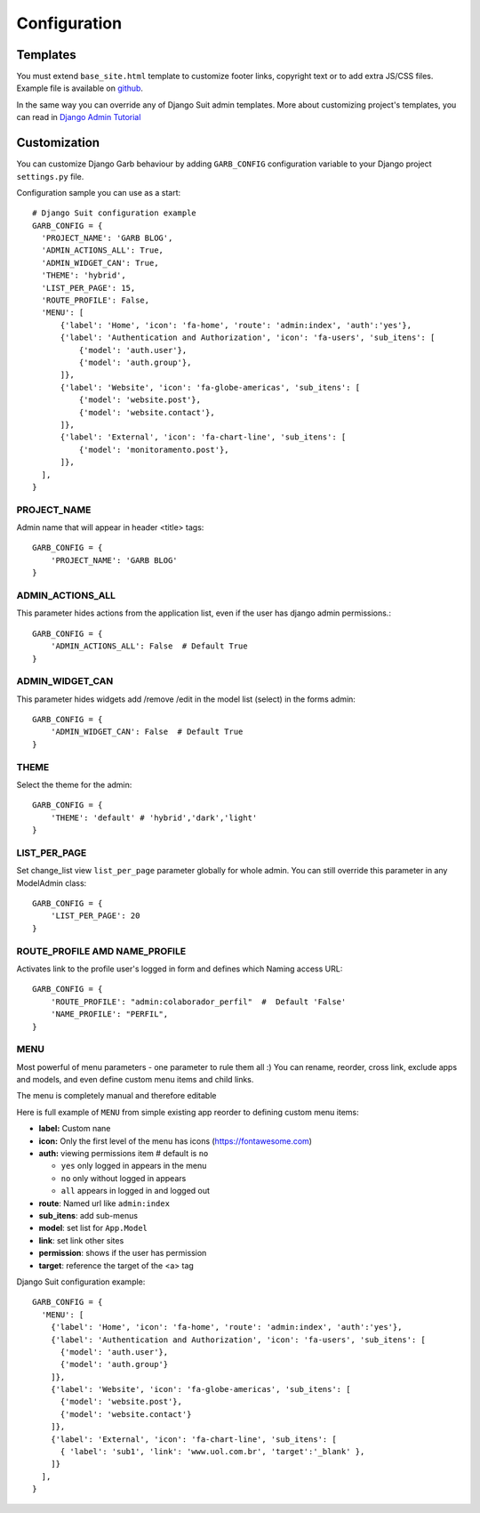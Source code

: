 Configuration
=============

Templates
---------

You must extend ``base_site.html`` template to customize footer links, copyright text or to add extra JS/CSS files. Example file is available on `github <https://github.com/marcelogumercinocosta/django-garb/blob/develop/garb/templates/base.html>`_.

In the same way you can override any of Django Suit admin templates. More about customizing project's templates, you can read in `Django Admin Tutorial <https://docs.djangoproject.com/en/3.0/intro/tutorial02/#customizing-your-project-s-templates>`_

Customization
-------------

You can customize Django Garb behaviour by adding ``GARB_CONFIG`` configuration variable to your Django project ``settings.py`` file.

Configuration sample you can use as a start::

  # Django Suit configuration example
  GARB_CONFIG = {
    'PROJECT_NAME': 'GARB BLOG',
    'ADMIN_ACTIONS_ALL': True,
    'ADMIN_WIDGET_CAN': True,
    'THEME': 'hybrid',
    'LIST_PER_PAGE': 15,
    'ROUTE_PROFILE': False,
    'MENU': [
        {'label': 'Home', 'icon': 'fa-home', 'route': 'admin:index', 'auth':'yes'},
        {'label': 'Authentication and Authorization', 'icon': 'fa-users', 'sub_itens': [
            {'model': 'auth.user'},
            {'model': 'auth.group'},
        ]},
        {'label': 'Website', 'icon': 'fa-globe-americas', 'sub_itens': [
            {'model': 'website.post'},
            {'model': 'website.contact'},
        ]},
        {'label': 'External', 'icon': 'fa-chart-line', 'sub_itens': [
            {'model': 'monitoramento.post'},
        ]},
    ],
  }


PROJECT_NAME
^^^^^^^^^^^^

Admin name that will appear in header <title> tags::

  GARB_CONFIG = {
      'PROJECT_NAME': 'GARB BLOG'
  }


ADMIN_ACTIONS_ALL
^^^^^^^^^^^^^^^^^

This parameter hides actions from the application list, even if the user has django admin permissions.::

  GARB_CONFIG = {
      'ADMIN_ACTIONS_ALL': False  # Default True
  }

ADMIN_WIDGET_CAN
^^^^^^^^^^^^^^^^

This parameter hides widgets add /remove /edit in the model list (select) in the forms admin::

  GARB_CONFIG = {
      'ADMIN_WIDGET_CAN': False  # Default True
  }

THEME
^^^^^

Select the theme for the admin::

  GARB_CONFIG = {
      'THEME': 'default' # 'hybrid','dark','light'
  }

LIST_PER_PAGE
^^^^^^^^^^^^^

Set change_list view ``list_per_page`` parameter globally for whole admin. You can still override this parameter in any ModelAdmin class::

  GARB_CONFIG = {
      'LIST_PER_PAGE': 20
  }

ROUTE_PROFILE AMD NAME_PROFILE
^^^^^^^^^^^^^^^^^^^^^^^^^^^^^^

Activates link to the profile user's logged in form and defines which Naming access URL::

  GARB_CONFIG = {
      'ROUTE_PROFILE': "admin:colaborador_perfil"  #  Default 'False'
      'NAME_PROFILE': "PERFIL",
  }

MENU
^^^^

Most powerful of menu parameters - one parameter to rule them all :) You can rename, reorder, cross link, exclude apps and models, and even define custom menu items and child links.

The menu is completely manual and therefore editable

Here is full example of ``MENU`` from simple existing app reorder to defining custom menu items:


* **label:** Custom nane 
* **icon:** Only the first level of the menu has icons (https://fontawesome.com)
* **auth:** viewing permissions item  # default is ``no``

  * ``yes`` only logged in appears in the menu
  *  ``no`` only without logged in appears
  *  ``all`` appears in logged in and logged out
* **route**: Named url like ``admin:index``
* **sub_itens**: add sub-menus 
* **model**: set list for ``App.Model``
* **link**: set link other sites
* **permission**: shows if the user has permission
* **target**: reference the target of the <a> tag

Django Suit configuration example::

  GARB_CONFIG = {
    'MENU': [
      {'label': 'Home', 'icon': 'fa-home', 'route': 'admin:index', 'auth':'yes'},
      {'label': 'Authentication and Authorization', 'icon': 'fa-users', 'sub_itens': [
        {'model': 'auth.user'},
        {'model': 'auth.group'}
      ]},
      {'label': 'Website', 'icon': 'fa-globe-americas', 'sub_itens': [
        {'model': 'website.post'},
        {'model': 'website.contact'}
      ]},
      {'label': 'External', 'icon': 'fa-chart-line', 'sub_itens': [
        { 'label': 'sub1', 'link': 'www.uol.com.br', 'target':'_blank' },
      ]}
    ],
  }
